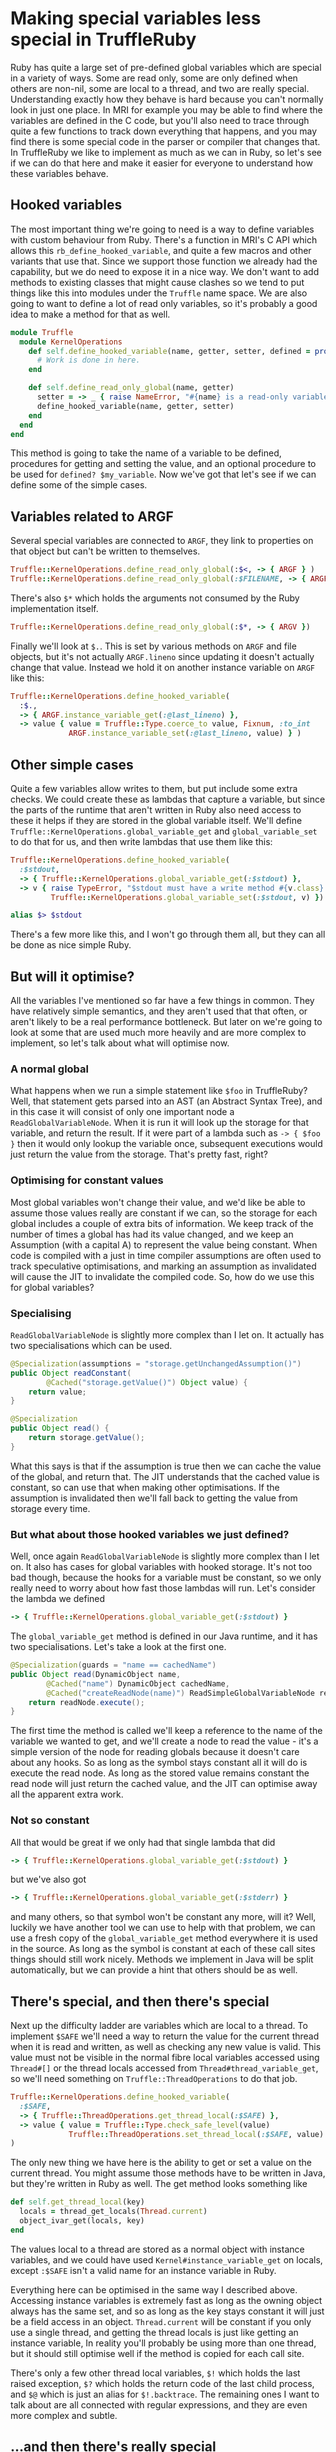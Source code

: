 * Making special variables less special in TruffleRuby
Ruby has quite a large set of pre-defined global variables which are
special in a variety of ways. Some are read only, some are only
defined when others are non-nil, some are local to a thread, and two
are really special. Understanding exactly how they behave is hard
because you can't normally look in just one place. In MRI for example
you may be able to find where the variables are defined in the C code,
but you'll also need to trace through quite a few functions to track
down everything that happens, and you may find there is some special
code in the parser or compiler that changes that. In TruffleRuby we
like to implement as much as we can in Ruby, so let's see if we can do
that here and make it easier for everyone to understand how these
variables behave.
** Hooked variables
The most important thing we're going to need is a way to define
variables with custom behaviour from Ruby. There's a function in MRI's
C API which allows this ~rb_define_hooked_variable~, and quite a few
macros and other variants that use that. Since we support those
function we already had the capability, but we do need to expose it in
a nice way. We don't want to add methods to existing classes that
might cause clashes so we tend to put things like this into modules
under the ~Truffle~ name space. We are also going to want to define a
lot of read only variables, so it's probably a good idea to make a
method for that as well.
#+BEGIN_SRC ruby
module Truffle
  module KernelOperations
    def self.define_hooked_variable(name, getter, setter, defined = proc { 'global-variable' })
      # Work is done in here.
    end

    def self.define_read_only_global(name, getter)
      setter = -> _ { raise NameError, "#{name} is a read-only variable." }
      define_hooked_variable(name, getter, setter)
    end
  end
end
#+END_SRC
This method is going to take the name of a variable to be defined,
procedures for getting and setting the value, and an optional
procedure to be used for ~defined? $my_variable~. Now we've
got that let's see if we can define some of the simple cases.
** Variables related to ARGF
Several special variables are connected to ~ARGF~, they link to
properties on that object but can't be written to themselves.

#+BEGIN_SRC ruby
Truffle::KernelOperations.define_read_only_global(:$<, -> { ARGF } )
Truffle::KernelOperations.define_read_only_global(:$FILENAME, -> { ARGF.filename } )
#+END_SRC

There's also ~$*~ which holds the arguments not consumed by the Ruby implementation itself.

#+BEGIN_SRC ruby
Truffle::KernelOperations.define_read_only_global(:$*, -> { ARGV })
#+END_SRC

Finally we'll look at ~$.~. This is set by various methods on ~ARGF~
and file objects, but it's not actually ~ARGF.lineno~ since updating
it doesn't actually change that value. Instead we hold it on another
instance variable on ~ARGF~ like this:

#+BEGIN_SRC ruby
Truffle::KernelOperations.define_hooked_variable(
  :$.,
  -> { ARGF.instance_variable_get(:@last_lineno) },
  -> value { value = Truffle::Type.coerce_to value, Fixnum, :to_int
             ARGF.instance_variable_set(:@last_lineno, value) } )
#+END_SRC

** Other simple cases
Quite a few variables allow writes to them, but put include some extra
checks. We could create these as lambdas that capture a variable, but
since the parts of the runtime that aren't written in Ruby also need
access to these it helps if they are stored in the global variable
itself. We'll define ~Truffle::KernelOperations.global_variable_get~
and ~global_variable_set~ to do that for us, and then write lambdas
that use them like this:

#+BEGIN_SRC ruby
Truffle::KernelOperations.define_hooked_variable(
  :$stdout,
  -> { Truffle::KernelOperations.global_variable_get(:$stdout) },
  -> v { raise TypeError, "$stdout must have a write method #{v.class} given." unless v.respond_to?(:write)
         Truffle::KernelOperations.global_variable_set(:$stdout, v) })

alias $> $stdout
#+END_SRC

There's a few more like this, and I won't go through them all, but
they can all be done as nice simple Ruby.
** But will it optimise?
All the variables I've mentioned so far have a few things in
common. They have relatively simple semantics, and they aren't used
that that often, or aren't likely to be a real performance
bottleneck. But later on we're going to look at some that are used
much more heavily and are more complex to implement, so let's talk
about what will optimise now.
*** A normal global
What happens when we run a simple statement like ~$foo~ in
TruffleRuby? Well, that statement gets parsed into an AST (an Abstract
Syntax Tree), and in this case it will consist of only one important
node a ~ReadGlobalVariableNode~. When it is run it will look up the
storage for that variable, and return the result. If it were part of a
lambda such as ~-> { $foo }~ then it would only lookup the variable
once, subsequent executions would just return the value from the
storage. That's pretty fast, right?
*** Optimising for constant values
Most global variables won't change their value, and we'd like be able
to assume those values really are constant if we can, so the storage
for each global includes a couple of extra bits of information. We
keep track of the number of times a global has had its value changed,
and we keep an Assumption (with a capital A) to represent the value
being constant. When code is compiled with a just in time compiler
assumptions are often used to track speculative optimisations, and
marking an assumption as invalidated will cause the JIT to invalidate
the compiled code. So, how do we use this for global variables?
*** Specialising
~ReadGlobalVariableNode~ is slightly more complex than I let on. It
actually has two specialisations which can be used.
#+BEGIN_SRC java
    @Specialization(assumptions = "storage.getUnchangedAssumption()")
    public Object readConstant(
            @Cached("storage.getValue()") Object value) {
        return value;
    }

    @Specialization
    public Object read() {
        return storage.getValue();
    }
#+END_SRC
What this says is that if the assumption is true then we can cache the
value of the global, and return that. The JIT understands that the
cached value is constant, so can use that when making other
optimisations. If the assumption is invalidated then we'll fall back
to getting the value from storage every time.
*** But what about those hooked variables we just defined?
Well, once again ~ReadGlobalVariableNode~ is slightly more complex
than I let on. It also has cases for global variables with hooked
storage. It's not too bad though, because the hooks for a variable
must be constant, so we only really need to worry about how fast those
lambdas will run. Let's consider the lambda we defined
#+BEGIN_SRC ruby
-> { Truffle::KernelOperations.global_variable_get(:$stdout) }
#+END_SRC
The ~global_variable_get~ method is defined in our Java runtime, and
it has two specialisations. Let's take a look at the first one.
#+BEGIN_SRC java
        @Specialization(guards = "name == cachedName")
        public Object read(DynamicObject name,
                @Cached("name") DynamicObject cachedName,
                @Cached("createReadNode(name)") ReadSimpleGlobalVariableNode readNode) {
            return readNode.execute();
        }
#+END_SRC
The first time the method is called we'll keep a reference to the name
of the variable we wanted to get, and we'll create a node to read the
value - it's a simple version of the node for reading globals because
it doesn't care about any hooks. So as long as the symbol stays
constant all it will do is execute the read node. As long as the stored
value remains constant the read node will just return the cached
value, and the JIT can optimise away all the apparent extra work.
*** Not so constant
All that would be great if we only had that single lambda that did
#+BEGIN_SRC ruby
-> { Truffle::KernelOperations.global_variable_get(:$stdout) }
#+END_SRC
but we've also got
#+BEGIN_SRC ruby
-> { Truffle::KernelOperations.global_variable_get(:$stderr) }
#+END_SRC
and many others, so that symbol won't be constant any more, will it?
Well, luckily we have another tool we can use to help with that
problem, we can use a fresh copy of the ~global_variable_get~ method
everywhere it is used in the source. As long as the symbol is constant
at each of these call sites things should still work nicely. Methods
we implement in Java will be split automatically, but we can provide a
hint that others should be as well.
** There's special, and then there's special
Next up the difficulty ladder are variables which are local to a
thread. To implement ~$SAFE~ we'll need a way to return the value for
the current thread when it is read and written, as well as checking
any new value is valid. This value must not be visible in the normal
fibre local variables accessed using ~Thread#[]~ or the thread locals
accessed from ~Thread#thread_variable_get~, so we'll need something on
~Truffle::ThreadOperations~ to do that job.
#+BEGIN_SRC ruby
Truffle::KernelOperations.define_hooked_variable(
  :$SAFE,
  -> { Truffle::ThreadOperations.get_thread_local(:$SAFE) },
  -> value { value = Truffle::Type.check_safe_level(value)
             Truffle::ThreadOperations.set_thread_local(:$SAFE, value) }
)
#+END_SRC

The only new thing we have here is the ability to get or set a value on
the current thread. You might assume those methods have to be written in Java,
but they're written in Ruby as well. The get method looks something like
#+BEGIN_SRC ruby
def self.get_thread_local(key)
  locals = thread_get_locals(Thread.current)
  object_ivar_get(locals, key)
end
#+END_SRC
The values local to a thread are stored as a normal object with
instance variables, and we could have used
~Kernel#instance_variable_get~ on locals, except ~:$SAFE~ isn't a
valid name for an instance variable in Ruby.

Everything here can be optimised in the same way I described
above. Accessing instance variables is extremely fast as long as the
owning object always has the same set, and so as long as the key stays
constant it will just be a field access in an object. ~Thread.current~
will be constant if you only use a single thread, and getting the
thread locals is just like getting an instance variable, In reality
you'll probably be using more than one thread, but it should still
optimise well if the method is copied for each call site.

There's only a few other thread local variables, ~$!~ which holds the
last raised exception, ~$?~ which holds the return code of the last
child process, and ~$@~ which is just an alias for ~$!.backtrace~. The
remaining ones I want to talk about are all connected with regular
expressions, and they are even more complex and subtle.
** ...and then there's really special
~$~~ is more complex than you might realise. It holds the value of the
last regular expression match done in a variety of ways, and hence is
thread local. But more than that it is also frame local. What do I
mean by that? Well, try this code in ~irb~ and see what you get.
#+BEGIN_SRC ruby
def a(str); /foo/ =~ str; $~; end
def b(str);a(str); $~; end
a("There is a foo in this string")
b("There is a foo in this string")
#+END_SRC
The call to ~a~ will return a ~MatchData~ object, but the call to ~b~
will return ~nil~. Even setting ~$~~ in ~a~ won't affect the value we
see in ~b~. It's pretty useful because no library call you make can
unexpectedly change the value of ~$~~ that you might be relying on, but
it is going to make our job implementing it harder.
*** Getting and setting the last match
In our core library we need a way to reach up to the caller and set
the value of ~$~~ it sees in this thread, and we'll need to do
something similar for the variable hooks. What might a method for
accessing ~$~~ in a frame look like? Well we already have a way to
represent a frame in Ruby, ~Binding~!
#+BEGIN_SRC ruby
module Truffle
  module RegexpOperations
    def self.last_match(a_binding)
      Truffle::KernelOperations.frame_local_variable_get(:$~, a_binding)
    end
  end
end
#+END_SRC
~frame_local_variable_get~ will access a hidden local variable in the
binding, and then pull out the thread local value stored in
there. That thread local storage is implemented in Java, and optimised
for the common case that it will only hold a value for one thread, but
maybe we'll rewrite it in Ruby later. The same kind of specialisations
we're described above hold true however for all these parts.

The variable we want (~$~~) is constant, and as long as ~a_binding~
has a constant shape then it's really just like getting an instance
variable, so the hard part is going to be ensuring that ~a_binding~ is
constant. How can we arrange that, and how can we pass a binding into
a variable hook?

Well, we'll change how we handle variable hooks a
little. ~ReadGlobalVariableNode~ actually has two specialisations for
calling a hook, based on the arity of the hook procedure. If it
requires an argument then we'll pass in the binding where it has been
called, and we'll do something similar for write hooks. We'll also
mark the check when declaring the variable, and tell the runtime to
split the hooks for each call site if they take a binding.
*** Defining ~$~~ and setting the last match
With that in place ~$~~ can simply be defined as
#+BEGIN_SRC ruby
Truffle::KernelOperations.define_hooked_variable(
  :$~,
  -> b { Truffle::RegexpOperations.last_match(b) },
  -> v, b { Truffle::RegexpOperations.set_last_match(v, b) })
#+END_SRC
Obviously the core library will need to set ~$~~ in callers, and it
can do this with ~set_last_match~. It needs to get the caller's
binding but we already have a mechanism to do that (it's how we
implement ~Kernel#binding~, and it needs to optimise so we spot when
it is happening and automatically mark methods to be split.
*** The other regexp variables
Most of the other variables connected with regular expressions are
fairly simple. If the last match is not set then they will be ~nil~,
and are not defined if you do ~defined? $var~. Luckily this is quite
easy to represent using our ~define_hooked_variable~ method. For
example ~$&~ is simply.
#+BEGIN_SRC ruby
Truffle::KernelOperations.define_hooked_variable(
  :$&,
  -> b { match = Truffle::RegexpOperations.last_match(b)
         match[0] if match },
  -> { raise SyntaxError, "Can't set variable $&"},
  -> b { 'global-variable' if Truffle::RegexpOperations.last_match(b) })
#+END_SRC
Notice that we raise a ~SyntaxError~ when trying to set this variable
rather than the ~NameError~ other variables raise? It's just one of
the things that makes these variables extra special!
** What's left?
After this work there's only two special bits of variable support left
in our parser. We still look for ~$1...9~ for accessing captured group
in ~$~~. They would be trivial to implement in Ruby, but how many
should be defined? If we want to be exactly like MRI then there should
be as many as there are capture groups in a the regexp last match, but
only the first nine will be listed by ~Kernel#global_variables~. We
might be able to make the special case smaller, but we probably can't
get rid of it entirely.

The other special handling we still have is for named captures. If you
use ~=~~ on a regexp literal, and it has named capture groups, then
the equivalently named local variables will be set to the capture
groups. We could write most of that in Ruby, but we'd still need to
check for named captures in the parser, and making sure it optimised
well would probably require some extra work that we haven't done yet.
** Conclusion
You can implement pretty much all of Ruby's special variables in Ruby,
and they can be optimised by TruffleRuby to be as fast as the parts of
the runtime they replaced, and will be 
